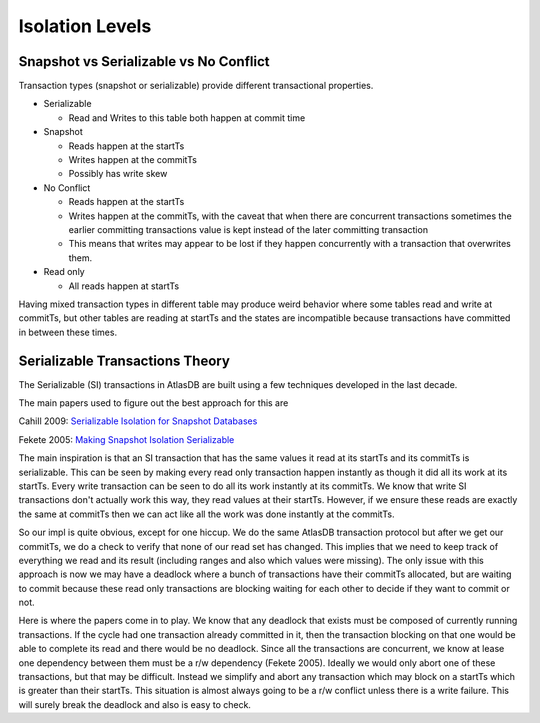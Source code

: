 ================
Isolation Levels
================

Snapshot vs Serializable vs No Conflict
=======================================

Transaction types (snapshot or serializable) provide different
transactional properties.

-  Serializable

   -  Read and Writes to this table both happen at commit time

-  Snapshot

   -  Reads happen at the startTs
   -  Writes happen at the commitTs
   -  Possibly has write skew

-  No Conflict

   -  Reads happen at the startTs
   -  Writes happen at the commitTs, with the caveat that when there are
      concurrent transactions sometimes the earlier committing
      transactions value is kept instead of the later committing
      transaction
   -  This means that writes may appear to be lost if they happen
      concurrently with a transaction that overwrites them.

-  Read only

   -  All reads happen at startTs

Having mixed transaction types in different table may produce weird
behavior where some tables read and write at commitTs, but other tables
are reading at startTs and the states are incompatible because
transactions have committed in between these times.

Serializable Transactions Theory
================================

The Serializable (SI) transactions in AtlasDB are built using a few
techniques developed in the last decade.

The main papers used to figure out the best approach for this are

Cahill 2009:
`Serializable Isolation for Snapshot Databases <http://cahill.net.au/wp-content/uploads/2009/01/real-serializable.pdf>`__

Fekete 2005:
`Making Snapshot Isolation Serializable <https://www.cse.iitb.ac.in/infolab/Data/Courses/CS632/2009/Papers/p492-fekete.pdf>`__

The main inspiration is that an SI transaction that has the same values
it read at its startTs and its commitTs is serializable. This can be
seen by making every read only transaction happen instantly as though it
did all its work at its startTs. Every write transaction can be seen to
do all its work instantly at its commitTs. We know that write SI
transactions don't actually work this way, they read values at their
startTs. However, if we ensure these reads are exactly the same at
commitTs then we can act like all the work was done instantly at the
commitTs.

So our impl is quite obvious, except for one hiccup. We do the same
AtlasDB transaction protocol but after we get our commitTs, we do a
check to verify that none of our read set has changed. This implies that
we need to keep track of everything we read and its result (including
ranges and also which values were missing). The only issue with this
approach is now we may have a deadlock where a bunch of transactions
have their commitTs allocated, but are waiting to commit because these
read only transactions are blocking waiting for each other to decide if
they want to commit or not.

Here is where the papers come in to play. We know that any deadlock that
exists must be composed of currently running transactions. If the cycle
had one transaction already committed in it, then the transaction
blocking on that one would be able to complete its read and there would
be no deadlock. Since all the transactions are concurrent, we know at
lease one dependency between them must be a r/w dependency (Fekete 2005).
Ideally we would only abort one of these transactions, but that may be
difficult. Instead we simplify and abort any transaction which may block
on a startTs which is greater than their startTs. This situation is
almost always going to be a r/w conflict unless there is a write
failure. This will surely break the deadlock and also is easy to check.
